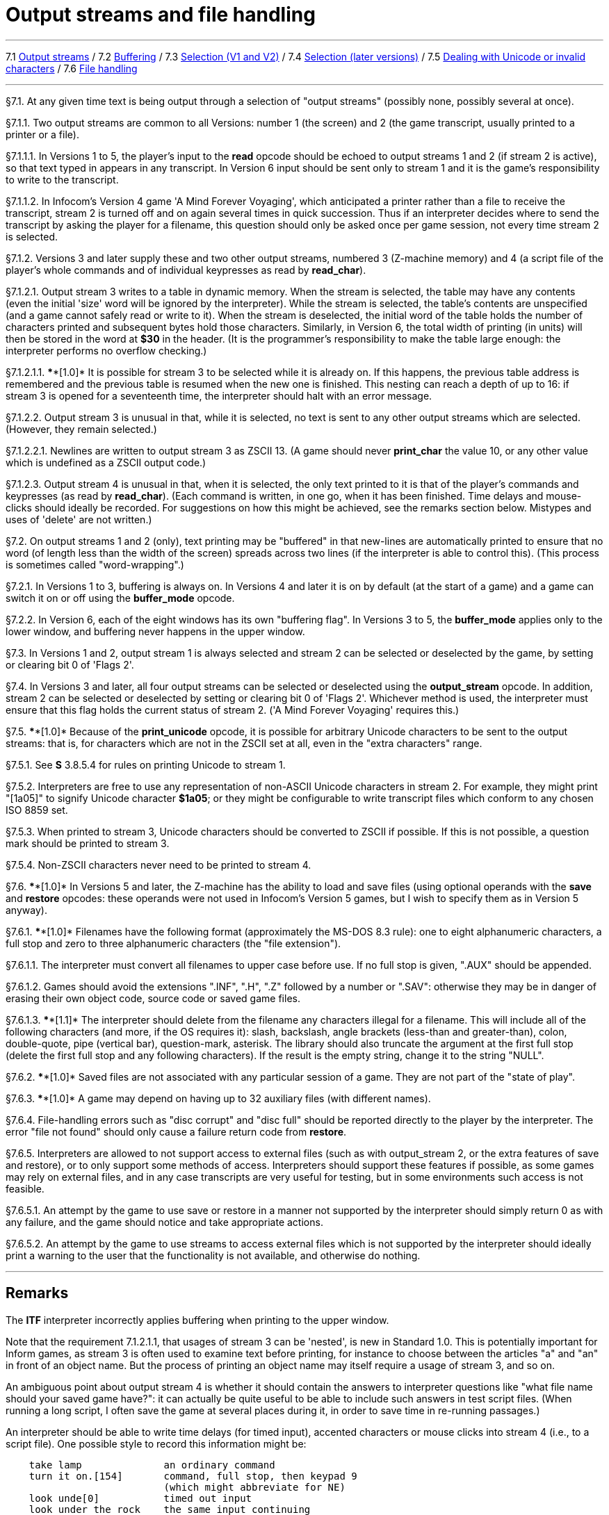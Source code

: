 
= Output streams and file handling

'''''

7.1 link:#one[Output streams] / 7.2 link:#two[Buffering] / 7.3 link:#three[Selection (V1 and V2)] / 7.4 link:#four[Selection (later versions)] / 7.5 link:#five[Dealing with Unicode or invalid characters] / 7.6 link:#six[File handling]

'''''

// [[one]]
[[p7.1]]
[.red]##§7.1.##
At any given time text is being output through a selection of "output streams" (possibly none, possibly several at once).

// [[section]]
[[p7.1.1]]
[.red]##§7.1.1.##
Two output streams are common to all Versions: number 1 (the screen) and 2 (the game transcript, usually printed to a printer or a file).

// [[section-1]]
[[p7.1.1.1]]
[.red]##§7.1.1.1.##
In Versions 1 to 5, the player's input to the *read* opcode should be echoed to output streams 1 and 2 (if stream 2 is active), so that text typed in appears in any transcript. In Version 6 input should be sent only to stream 1 and it is the game's responsibility to write to the transcript.

// [[section-2]]
[[p7.1.1.2]]
[.red]##§7.1.1.2.##
In Infocom's Version 4 game 'A Mind Forever Voyaging', which anticipated a printer rather than a file to receive the transcript, stream 2 is turned off and on again several times in quick succession. Thus if an interpreter decides where to send the transcript by asking the player for a filename, this question should only be asked once per game session, not every time stream 2 is selected.

// [[section-3]]
[[p7.1.2]]
[.red]##§7.1.2.##
Versions 3 and later supply these and two other output streams, numbered 3 (Z-machine memory) and 4 (a script file of the player's whole commands and of individual keypresses as read by *read_char*).

// [[section-4]]
[[p7.1.2.1]]
[.red]##§7.1.2.1.##
Output stream 3 writes to a table in dynamic memory. When the stream is selected, the table may have any contents (even the initial 'size' word will be ignored by the interpreter). While the stream is selected, the table's contents are unspecified (and a game cannot safely read or write to it). When the stream is deselected, the initial word of the table holds the number of characters printed and subsequent bytes hold those characters. Similarly, in Version 6, the total width of printing (in units) will then be stored in the word at *$30* in the header. (It is the programmer's responsibility to make the table large enough: the interpreter performs no overflow checking.)

// [[section-5]]
[[p7.1.2.1.1]]
[.red]##§7.1.2.1.1.##
****[1.0]* It is possible for stream 3 to be selected while it is already on. If this happens, the previous table address is remembered and the previous table is resumed when the new one is finished. This nesting can reach a depth of up to 16: if stream 3 is opened for a seventeenth time, the interpreter should halt with an error message.

// [[section-6]]
[[p7.1.2.2]]
[.red]##§7.1.2.2.##
Output stream 3 is unusual in that, while it is selected, no text is sent to any other output streams which are selected. (However, they remain selected.)

// [[section-7]]
[[p7.1.2.2.1]]
[.red]##§7.1.2.2.1.##
Newlines are written to output stream 3 as ZSCII 13. (A game should never *print_char* the value 10, or any other value which is undefined as a ZSCII output code.)

// [[section-8]]
[[p7.1.2.3]]
[.red]##§7.1.2.3.##
Output stream 4 is unusual in that, when it is selected, the only text printed to it is that of the player's commands and keypresses (as read by *read_char*). (Each command is written, in one go, when it has been finished. Time delays and mouse-clicks should ideally be recorded. For suggestions on how this might be achieved, see the remarks section below. Mistypes and uses of 'delete' are not written.)

// [[two]]
[[p7.2]]
[.red]##§7.2.##
On output streams 1 and 2 (only), text printing may be "buffered" in that new-lines are automatically printed to ensure that no word (of length less than the width of the screen) spreads across two lines (if the interpreter is able to control this). (This process is sometimes called "word-wrapping".)

// [[section-9]]
[[p7.2.1]]
[.red]##§7.2.1.##
In Versions 1 to 3, buffering is always on. In Versions 4 and later it is on by default (at the start of a game) and a game can switch it on or off using the *buffer_mode* opcode.

// [[section-10]]
[[p7.2.2]]
[.red]##§7.2.2.##
In Version 6, each of the eight windows has its own "buffering flag". In Versions 3 to 5, the *buffer_mode* applies only to the lower window, and buffering never happens in the upper window.

// [[three]]
[[p7.3]]
[.red]##§7.3.##
In Versions 1 and 2, output stream 1 is always selected and stream 2 can be selected or deselected by the game, by setting or clearing bit 0 of 'Flags 2'.

// [[four]]
[[p7.4]]
[.red]##§7.4.##
In Versions 3 and later, all four output streams can be selected or deselected using the *output_stream* opcode. In addition, stream 2 can be selected or deselected by setting or clearing bit 0 of 'Flags 2'. Whichever method is used, the interpreter must ensure that this flag holds the current status of stream 2. ('A Mind Forever Voyaging' requires this.)

// [[five]]
[[p7.5]]
[.red]##§7.5.##
****[1.0]* Because of the *print_unicode* opcode, it is possible for arbitrary Unicode characters to be sent to the output streams: that is, for characters which are not in the ZSCII set at all, even in the "extra characters" range.

// [[section-11]]
[[p7.5.1]]
[.red]##§7.5.1.##
See *S* 3.8.5.4 for rules on printing Unicode to stream 1.

// [[section-12]]
[[p7.5.2]]
[.red]##§7.5.2.##
Interpreters are free to use any representation of non-ASCII Unicode characters in stream 2. For example, they might print "[1a05]" to signify Unicode character *$1a05*; or they might be configurable to write transcript files which conform to any chosen ISO 8859 set.

// [[section-13]]
[[p7.5.3]]
[.red]##§7.5.3.##
When printed to stream 3, Unicode characters should be converted to ZSCII if possible. If this is not possible, a question mark should be printed to stream 3.

// [[section-14]]
[[p7.5.4]]
[.red]##§7.5.4.##
Non-ZSCII characters never need to be printed to stream 4.

// [[six]]
[[p7.6]]
[.red]##§7.6.##
****[1.0]* In Versions 5 and later, the Z-machine has the ability to load and save files (using optional operands with the *save* and *restore* opcodes: these operands were not used in Infocom's Version 5 games, but I wish to specify them as in Version 5 anyway).

// [[section-15]]
[[p7.6.1]]
[.red]##§7.6.1.##
****[1.0]* Filenames have the following format (approximately the MS-DOS 8.3 rule): one to eight alphanumeric characters, a full stop and zero to three alphanumeric characters (the "file extension").

// [[section-16]]
[[p7.6.1.1]]
[.red]##§7.6.1.1.##
The interpreter must convert all filenames to upper case before use. If no full stop is given, ".AUX" should be appended.

// [[section-17]]
[[p7.6.1.2]]
[.red]##§7.6.1.2.##
Games should avoid the extensions ".INF", ".H", ".Z" followed by a number or ".SAV": otherwise they may be in danger of erasing their own object code, source code or saved game files.

// [[section-18]]
[[p7.6.1.3]]
[.red]##§7.6.1.3.##
****[1.1]* The interpreter should delete from the filename any characters illegal for a filename. This will include all of the following characters (and more, if the OS requires it): slash, backslash, angle brackets (less-than and greater-than), colon, double-quote, pipe (vertical bar), question-mark, asterisk. The library should also truncate the argument at the first full stop (delete the first full stop and any following characters). If the result is the empty string, change it to the string "NULL".

// [[section-19]]
[[p7.6.2]]
[.red]##§7.6.2.##
****[1.0]* Saved files are not associated with any particular session of a game. They are not part of the "state of play".

// [[section-20]]
[[p7.6.3]]
[.red]##§7.6.3.##
****[1.0]* A game may depend on having up to 32 auxiliary files (with different names).

// [[section-21]]
[[p7.6.4]]
[.red]##§7.6.4.##
File-handling errors such as "disc corrupt" and "disc full" should be reported directly to the player by the interpreter. The error "file not found" should only cause a failure return code from *restore*.

// [[section-22]]
[[p7.6.5]]
[.red]##§7.6.5.##
Interpreters are allowed to not support access to external files (such as with output_stream 2, or the extra features of save and restore), or to only support some methods of access. Interpreters should support these features if possible, as some games may rely on external files, and in any case transcripts are very useful for testing, but in some environments such access is not feasible.

// [[section-23]]
[[p7.6.5.1]]
[.red]##§7.6.5.1.##
An attempt by the game to use save or restore in a manner not supported by the interpreter should simply return 0 as with any failure, and the game should notice and take appropriate actions.

// [[section-24]]
[[p7.6.5.2]]
[.red]##§7.6.5.2.##
An attempt by the game to use streams to access external files which is not supported by the interpreter should ideally print a warning to the user that the functionality is not available, and otherwise do nothing.

'''''

== Remarks

The *ITF* interpreter incorrectly applies buffering when printing to the upper window.

Note that the requirement 7.1.2.1.1, that usages of stream 3 can be 'nested', is new in Standard 1.0. This is potentially important for Inform games, as stream 3 is often used to examine text before printing, for instance to choose between the articles "a" and "an" in front of an object name. But the process of printing an object name may itself require a usage of stream 3, and so on.

An ambiguous point about output stream 4 is whether it should contain the answers to interpreter questions like "what file name should your saved game have?": it can actually be quite useful to be able to include such answers in test script files. (When running a long script, I often save the game at several places during it, in order to save time in re-running passages.)

An interpreter should be able to write time delays (for timed input), accented characters or mouse clicks into stream 4 (i.e., to a script file). One possible style to record this information might be:

....
    take lamp              an ordinary command
    turn it on.[154]       command, full stop, then keypad 9
                           (which might abbreviate for NE)
    look unde[0]           timed out input
    look under the rock    the same input continuing
    [254][10][6]           mouse-click at (10,6)
....

A typical auxiliary file might be one containing the player's preferred choices. This would be created when he first changed any of the default settings, and loaded (if present) whenever the game started up.

'''''

link:index.html[Contents] / link:preface.html[Preface] / link:overview.html[Overview]

Section link:sect01.html[1] / link:sect02.html[2] / link:sect03.html[3] / link:sect04.html[4] / link:sect05.html[5] / link:sect06.html[6] / link:sect07.html[7] / link:sect08.html[8] / link:sect09.html[9] / link:sect10.html[10] / link:sect11.html[11] / link:sect12.html[12] / link:sect13.html[13] / link:sect14.html[14] / link:sect15.html[15] / link:sect16.html[16]

Appendix link:appa.html[A] / link:appb.html[B] / link:appc.html[C] / link:appd.html[D] / link:appe.html[E] / link:appf.html[F]

'''''
